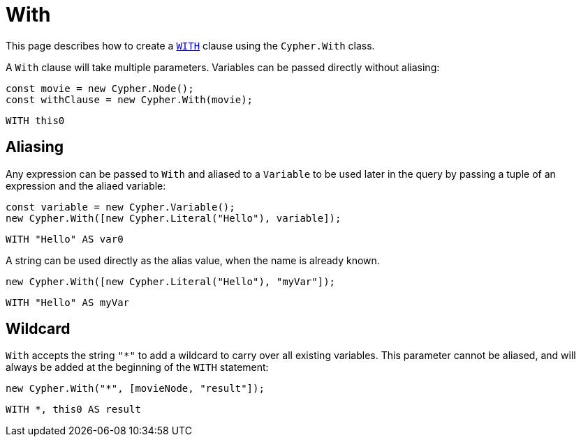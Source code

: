 [[with]]
:description: This page describes how to create `WITH` clauses.
= With

This page describes how to create a link:https://neo4j.com/docs/cypher-manual/current/clauses/with/[`WITH`] clause using the `Cypher.With` class.

A `With` clause will take multiple parameters. Variables can be passed directly without aliasing:

[source, javascript]
----
const movie = new Cypher.Node();
const withClause = new Cypher.With(movie);
----

[source, cypher]
----
WITH this0
----


== Aliasing

Any expression can be passed to `With` and aliased to a `Variable` to be used later in the query by passing a tuple of an expression and the aliaed variable:

[source, javascript]
----
const variable = new Cypher.Variable();
new Cypher.With([new Cypher.Literal("Hello"), variable]);
----

[source, cypher]
----
WITH "Hello" AS var0
----

A string can be used directly as the alias value, when the name is already known.

[source, javascript]
----
new Cypher.With([new Cypher.Literal("Hello"), "myVar"]);
----

[source, cypher]
----
WITH "Hello" AS myVar
----

== Wildcard


`With` accepts the string `"*"` to add a wildcard to carry over all existing variables. This parameter cannot be aliased, and will always be added at the beginning of the `WITH` statement:


[source, javascript]
----
new Cypher.With("*", [movieNode, "result"]);
----

[source, cypher]
----
WITH *, this0 AS result
----
